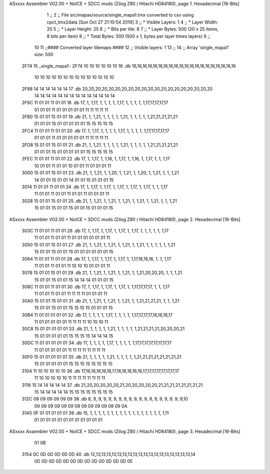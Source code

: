 ASxxxx Assembler V02.00 + NoICE + SDCC mods  (Zilog Z80 / Hitachi HD64180), page 1.
Hexadecimal [16-Bits]



                              1 ;;
                              2 ;; File src/mapas/source/single_mapa1.tmx converted to csv using cpct_tmx2data [Sun Oct 27 21:10:54 2019]
                              3 ;;   * Visible Layers:  1
                              4 ;;   * Layer Width:     20
                              5 ;;   * Layer Height:    25
                              6 ;;   * Bits per tile:   8
                              7 ;;   * Layer Bytes:     500 (20 x 25 items, 8 bits per item)
                              8 ;;   * Total Bytes:     500 (500 x 1, bytes per layer times layers)
                              9 ;;
                             10 
                             11 ;;#### Converted layer tilemaps ####
                             12 ;;   Visible layers: 1
                             13 ;;
                             14 ;;   Array 'single_mapa1' size: 500
   2F74                      15 _single_mapa1::
   2F74 10 10 10 10 10 10    16   .db 16,16,16,16,16,16,16,16,16,16,16,16,16,16,16,16,16,16,16,16
        10 10 10 10 10 10
        10 10 10 10 10 10
        10 10
   2F88 14 14 14 14 14 14    17   .db 20,20,20,20,20,20,20,20,20,20,20,20,20,20,20,20,20,20,20,20
        14 14 14 14 14 14
        14 14 14 14 14 14
        14 14
   2F9C 11 01 01 11 01 01    18   .db 17, 1, 1,17, 1, 1, 1, 1, 1,17, 1, 1, 1, 1, 1,17,17,17,17,17
        01 01 01 11 01 01
        01 01 01 11 11 11
        11 11
   2FB0 15 01 01 15 01 01    19   .db 21, 1, 1,21, 1, 1, 1, 1, 1,21, 1, 1, 1, 1, 1,21,21,21,21,21
        01 01 01 15 01 01
        01 01 01 15 15 15
        15 15
   2FC4 11 01 01 11 01 01    20   .db 17, 1, 1,17, 1, 1, 1, 1, 1,17, 1, 1, 1, 1, 1,17,17,17,17,17
        01 01 01 11 01 01
        01 01 01 11 11 11
        11 11
   2FD8 15 01 01 15 01 01    21   .db 21, 1, 1,21, 1, 1, 1, 1, 1,21, 1, 1, 1, 1, 1,21,21,21,21,21
        01 01 01 15 01 01
        01 01 01 15 15 15
        15 15
   2FEC 11 01 01 11 01 01    22   .db 17, 1, 1,17, 1, 1,16, 1, 1,17, 1, 1,16, 1, 1,17, 1, 1, 1,17
        10 01 01 11 01 01
        10 01 01 11 01 01
        01 11
   3000 15 01 01 15 01 01    23   .db 21, 1, 1,21, 1, 1,20, 1, 1,21, 1, 1,20, 1, 1,21, 1, 1, 1,21
        14 01 01 15 01 01
        14 01 01 15 01 01
        01 15
   3014 11 01 01 11 01 01    24   .db 17, 1, 1,17, 1, 1,17, 1, 1,17, 1, 1,17, 1, 1,17, 1, 1, 1,17
        11 01 01 11 01 01
        11 01 01 11 01 01
        01 11
   3028 15 01 01 15 01 01    25   .db 21, 1, 1,21, 1, 1,21, 1, 1,21, 1, 1,21, 1, 1,21, 1, 1, 1,21
        15 01 01 15 01 01
        15 01 01 15 01 01
        01 15
ASxxxx Assembler V02.00 + NoICE + SDCC mods  (Zilog Z80 / Hitachi HD64180), page 2.
Hexadecimal [16-Bits]



   303C 11 01 01 11 01 01    26   .db 17, 1, 1,17, 1, 1,17, 1, 1,17, 1, 1,17, 1, 1, 1, 1, 1, 1,17
        11 01 01 11 01 01
        11 01 01 01 01 01
        01 11
   3050 15 01 01 15 01 01    27   .db 21, 1, 1,21, 1, 1,21, 1, 1,21, 1, 1,21, 1, 1, 1, 1, 1, 1,21
        15 01 01 15 01 01
        15 01 01 01 01 01
        01 15
   3064 11 01 01 11 01 01    28   .db 17, 1, 1,17, 1, 1,17, 1, 1,17, 1, 1,17,16,16,16, 1, 1, 1,17
        11 01 01 11 01 01
        11 10 10 10 01 01
        01 11
   3078 15 01 01 15 01 01    29   .db 21, 1, 1,21, 1, 1,21, 1, 1,21, 1, 1,21,20,20,20, 1, 1, 1,21
        15 01 01 15 01 01
        15 14 14 14 01 01
        01 15
   308C 11 01 01 11 01 01    30   .db 17, 1, 1,17, 1, 1,17, 1, 1,17, 1, 1,17,17,17,17, 1, 1, 1,17
        11 01 01 11 01 01
        11 11 11 11 01 01
        01 11
   30A0 15 01 01 15 01 01    31   .db 21, 1, 1,21, 1, 1,21, 1, 1,21, 1, 1,21,21,21,21, 1, 1, 1,21
        15 01 01 15 01 01
        15 15 15 15 01 01
        01 15
   30B4 11 01 01 01 01 01    32   .db 17, 1, 1, 1, 1, 1,17, 1, 1, 1, 1, 1,17,17,17,17,16,16,16,17
        11 01 01 01 01 01
        11 11 11 11 10 10
        10 11
   30C8 15 01 01 01 01 01    33   .db 21, 1, 1, 1, 1, 1,21, 1, 1, 1, 1, 1,21,21,21,21,20,20,20,21
        15 01 01 01 01 01
        15 15 15 15 14 14
        14 15
   30DC 11 01 01 01 01 01    34   .db 17, 1, 1, 1, 1, 1,17, 1, 1, 1, 1, 1,17,17,17,17,17,17,17,17
        11 01 01 01 01 01
        11 11 11 11 11 11
        11 11
   30F0 15 01 01 01 01 01    35   .db 21, 1, 1, 1, 1, 1,21, 1, 1, 1, 1, 1,21,21,21,21,21,21,21,21
        15 01 01 01 01 01
        15 15 15 15 15 15
        15 15
   3104 11 10 10 10 10 10    36   .db 17,16,16,16,16,16,17,16,16,16,16,16,17,17,17,17,17,17,17,17
        11 10 10 10 10 10
        11 11 11 11 11 11
        11 11
   3118 15 14 14 14 14 14    37   .db 21,20,20,20,20,20,21,20,20,20,20,20,21,21,21,21,21,21,21,21
        15 14 14 14 14 14
        15 15 15 15 15 15
        15 15
   312C 08 09 09 09 09 09    38   .db  8, 9, 9, 9, 9, 9, 9, 9, 9, 9, 9, 9, 9, 9, 9, 9, 9, 9, 9,10
        09 09 09 09 09 09
        09 09 09 09 09 09
        09 0A
   3140 0F 01 01 01 01 01    39   .db 15, 1, 1, 1, 1, 1, 1, 1, 1, 1, 1, 1, 1, 1, 1, 1, 1, 1, 1,11
        01 01 01 01 01 01
        01 01 01 01 01 01
ASxxxx Assembler V02.00 + NoICE + SDCC mods  (Zilog Z80 / Hitachi HD64180), page 3.
Hexadecimal [16-Bits]



        01 0B
   3154 0C 0D 0D 0D 0D 0D    40   .db 12,13,13,13,13,13,13,13,13,13,13,13,13,13,13,13,13,13,13,14
        0D 0D 0D 0D 0D 0D
        0D 0D 0D 0D 0D 0D
        0D 0E
